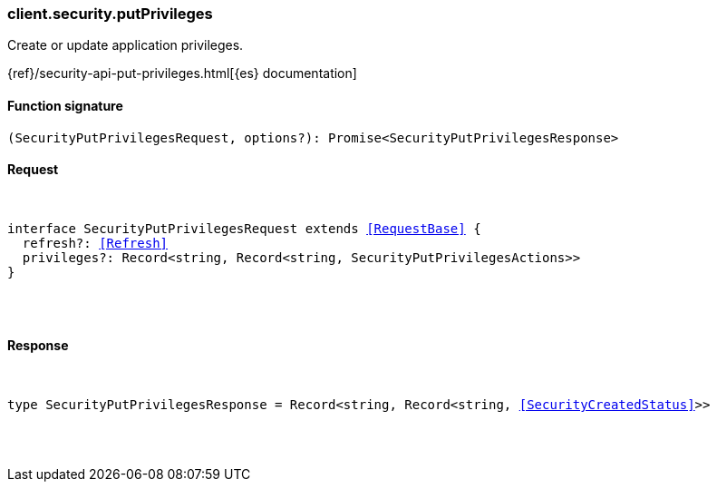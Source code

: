 [[reference-security-put_privileges]]

////////
===========================================================================================================================
||                                                                                                                       ||
||                                                                                                                       ||
||                                                                                                                       ||
||        ██████╗ ███████╗ █████╗ ██████╗ ███╗   ███╗███████╗                                                            ||
||        ██╔══██╗██╔════╝██╔══██╗██╔══██╗████╗ ████║██╔════╝                                                            ||
||        ██████╔╝█████╗  ███████║██║  ██║██╔████╔██║█████╗                                                              ||
||        ██╔══██╗██╔══╝  ██╔══██║██║  ██║██║╚██╔╝██║██╔══╝                                                              ||
||        ██║  ██║███████╗██║  ██║██████╔╝██║ ╚═╝ ██║███████╗                                                            ||
||        ╚═╝  ╚═╝╚══════╝╚═╝  ╚═╝╚═════╝ ╚═╝     ╚═╝╚══════╝                                                            ||
||                                                                                                                       ||
||                                                                                                                       ||
||    This file is autogenerated, DO NOT send pull requests that changes this file directly.                             ||
||    You should update the script that does the generation, which can be found in:                                      ||
||    https://github.com/elastic/elastic-client-generator-js                                                             ||
||                                                                                                                       ||
||    You can run the script with the following command:                                                                 ||
||       npm run elasticsearch -- --version <version>                                                                    ||
||                                                                                                                       ||
||                                                                                                                       ||
||                                                                                                                       ||
===========================================================================================================================
////////

[discrete]
[[client.security.putPrivileges]]
=== client.security.putPrivileges

Create or update application privileges.

{ref}/security-api-put-privileges.html[{es} documentation]

[discrete]
==== Function signature

[source,ts]
----
(SecurityPutPrivilegesRequest, options?): Promise<SecurityPutPrivilegesResponse>
----

[discrete]
==== Request

[pass]
++++
<pre>
++++
interface SecurityPutPrivilegesRequest extends <<RequestBase>> {
  refresh?: <<Refresh>>
  privileges?: Record<string, Record<string, SecurityPutPrivilegesActions>>
}

[pass]
++++
</pre>
++++
[discrete]
==== Response

[pass]
++++
<pre>
++++
type SecurityPutPrivilegesResponse = Record<string, Record<string, <<SecurityCreatedStatus>>>>

[pass]
++++
</pre>
++++
